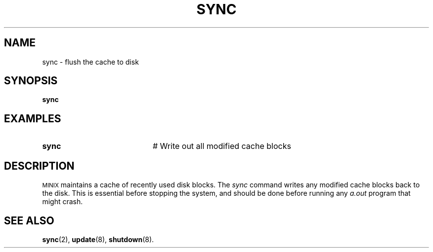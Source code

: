 .TH SYNC 8
.SH NAME
sync \- flush the cache to disk
.SH SYNOPSIS
\fBsync\fR
.br
.de FL
.TP
\\fB\\$1\\fR
\\$2
..
.de EX
.TP 20
\\fB\\$1\\fR
# \\$2
..
.SH EXAMPLES
.EX "sync" "Write out all modified cache blocks"
.SH DESCRIPTION
.PP
\s-2MINIX\s+2
maintains a cache of recently used disk blocks.
The 
.I sync
command writes any modified cache blocks back to the disk.
This is essential before stopping the system, and should be done before
running any
.I a.out
program that might crash.
.SH "SEE ALSO"
.BR sync (2),
.BR update (8),
.BR shutdown (8).
